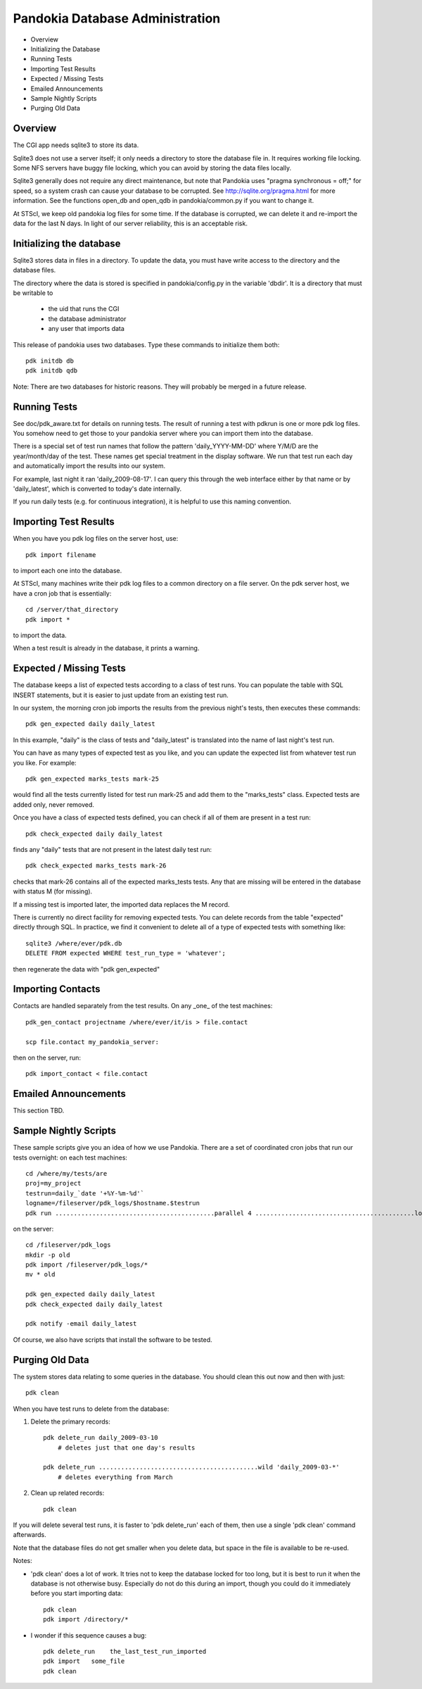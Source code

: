 Pandokia Database Administration
--------------------------------

- Overview
- Initializing the Database
- Running Tests
- Importing Test Results
- Expected / Missing Tests
- Emailed Announcements
- Sample Nightly Scripts
- Purging Old Data


Overview
........

The CGI app needs sqlite3 to store its data.

Sqlite3 does not use a server itself; it only needs a directory to
store the database file in.  It requires working file locking.  Some
NFS servers have buggy file locking, which you can avoid by storing
the data files locally.

Sqlite3 generally does not require any direct maintenance, but note
that Pandokia uses "pragma synchronous = off;" for speed, so a
system crash can cause your database to be corrupted.  See
http://sqlite.org/pragma.html for more information.  See the functions
open_db and open_qdb in pandokia/common.py if you want to change
it.

At STScI, we keep old pandokia log files for some time.  If the
database is corrupted, we can delete it and re-import the data for
the last N days.  In light of our server reliability, this is an
acceptable risk.


Initializing the database
...........................................

Sqlite3 stores data in files in a directory.  To update the data,
you must have write access to the directory and the database files.

The directory where the data is stored is specified in pandokia/config.py
in the variable 'dbdir'.  It is a directory that must be writable
to

  - the uid that runs the CGI
  - the database administrator
  - any user that imports data

This release of pandokia uses two databases.  Type these commands
to initialize them both::

        pdk initdb db
        pdk initdb qdb

Note:  There are two databases for historic reasons.  They will
probably be merged in a future release.


Running Tests
...........................................

See doc/pdk_aware.txt for details on running tests.  The result of
running a test with pdkrun is one or more pdk log files.  You somehow
need to get those to your pandokia server where you can import them
into the database.

There is a special set of test run names that follow the pattern
'daily_YYYY-MM-DD' where Y/M/D are the year/month/day of the test.
These names get special treatment in the display software.  We run
that test run each day and automatically import the results into
our system.

For example, last night it ran 'daily_2009-08-17'.  I can query
this through the web interface either by that name or by 'daily_latest',
which is converted to today's date internally.

If you run daily tests (e.g. for continuous integration), it is
helpful to use this naming convention.


Importing Test Results
...........................................

When you have you pdk log files on the server host, use::

    pdk import filename

to import each one into the database.  

At STScI, many machines write their pdk log files to a common
directory on a file server.  On the pdk server host, we have a cron
job that is essentially::

    cd /server/that_directory
    pdk import *

to import the data.

When a test result is already in the database, it prints a warning.


Expected / Missing Tests
...........................................

The database keeps a list of expected tests according to a class
of test runs.  You can populate the table with SQL INSERT statements,
but it is easier to just update from an existing test run.

In our system, the morning cron job imports the results from the
previous night's tests, then executes these commands::

    pdk gen_expected daily daily_latest

In this example, "daily" is the class of tests and "daily_latest"
is translated into the name of last night's test run.

You can have as many types of expected test as you like, and you
can update the expected list from whatever test run you like.
For example::

    pdk gen_expected marks_tests mark-25

would find all the tests currently listed for test run mark-25 and
add them to the "marks_tests" class.  Expected tests are added only,
never removed.

Once you have a class of expected tests defined, you can check if
all of them are present in a test run::

    pdk check_expected daily daily_latest

finds any "daily" tests that are not present in the latest daily
test run::

    pdk check_expected marks_tests mark-26

checks that mark-26 contains all of the expected marks_tests tests.
Any that are missing will be entered in the database with status M
(for missing).

If a missing test is imported later, the imported data replaces the
M record.

There is currently no direct facility for removing expected tests.
You can delete records from the table "expected" directly through
SQL.  In practice, we find it convenient to delete all of a type
of expected tests with something like::

    sqlite3 /where/ever/pdk.db
    DELETE FROM expected WHERE test_run_type = 'whatever';

then regenerate the data with "pdk gen_expected"


Importing Contacts
...........................................

Contacts are handled separately from the test results.  On any _one_
of the test machines::

    pdk_gen_contact projectname /where/ever/it/is > file.contact

    scp file.contact my_pandokia_server:

then on the server, run::

    pdk import_contact < file.contact


Emailed Announcements
...........................................

This section TBD.

Sample Nightly Scripts
...........................................

These sample scripts give you an idea of how we use Pandokia.  There
are a set of coordinated cron jobs that run our tests overnight:
on each test machines::

    cd /where/my/tests/are
    proj=my_project
    testrun=daily_`date '+%Y-%m-%d'`
    logname=/fileserver/pdk_logs/$hostname.$testrun
    pdk run ...........................................parallel 4 ...........................................log $logname ...........................................test_run $testrun ...........................................project $proj -r .

on the server::

    cd /fileserver/pdk_logs
    mkdir -p old
    pdk import /fileserver/pdk_logs/*
    mv * old

    pdk gen_expected daily daily_latest
    pdk check_expected daily daily_latest

    pdk notify -email daily_latest

Of course, we also have scripts that install the software to be tested.


Purging Old Data
...........................................

The system stores data relating to some queries in the database.
You should clean this out now and then with just::

    pdk clean

When you have test runs to delete from the database:

1. Delete the primary records::

    pdk delete_run daily_2009-03-10
        # deletes just that one day's results

    pdk delete_run ...........................................wild 'daily_2009-03-*'
        # deletes everything from March

2. Clean up related records::

    pdk clean

If you will delete several test runs, it is faster to 'pdk delete_run'
each of them, then use a single 'pdk clean' command afterwards.

Note that the database files do not get smaller when you delete
data, but space in the file is available to be re-used.

Notes:

- 'pdk clean' does a lot of work.  It tries not to keep the database
  locked for too long, but it is best to run it when the database is
  not otherwise busy.  Especially do not do this during an import,
  though you could do it immediately before you start importing data::

    pdk clean
    pdk import /directory/*

- I wonder if this sequence causes a bug::

    pdk delete_run    the_last_test_run_imported
    pdk import   some_file
    pdk clean

